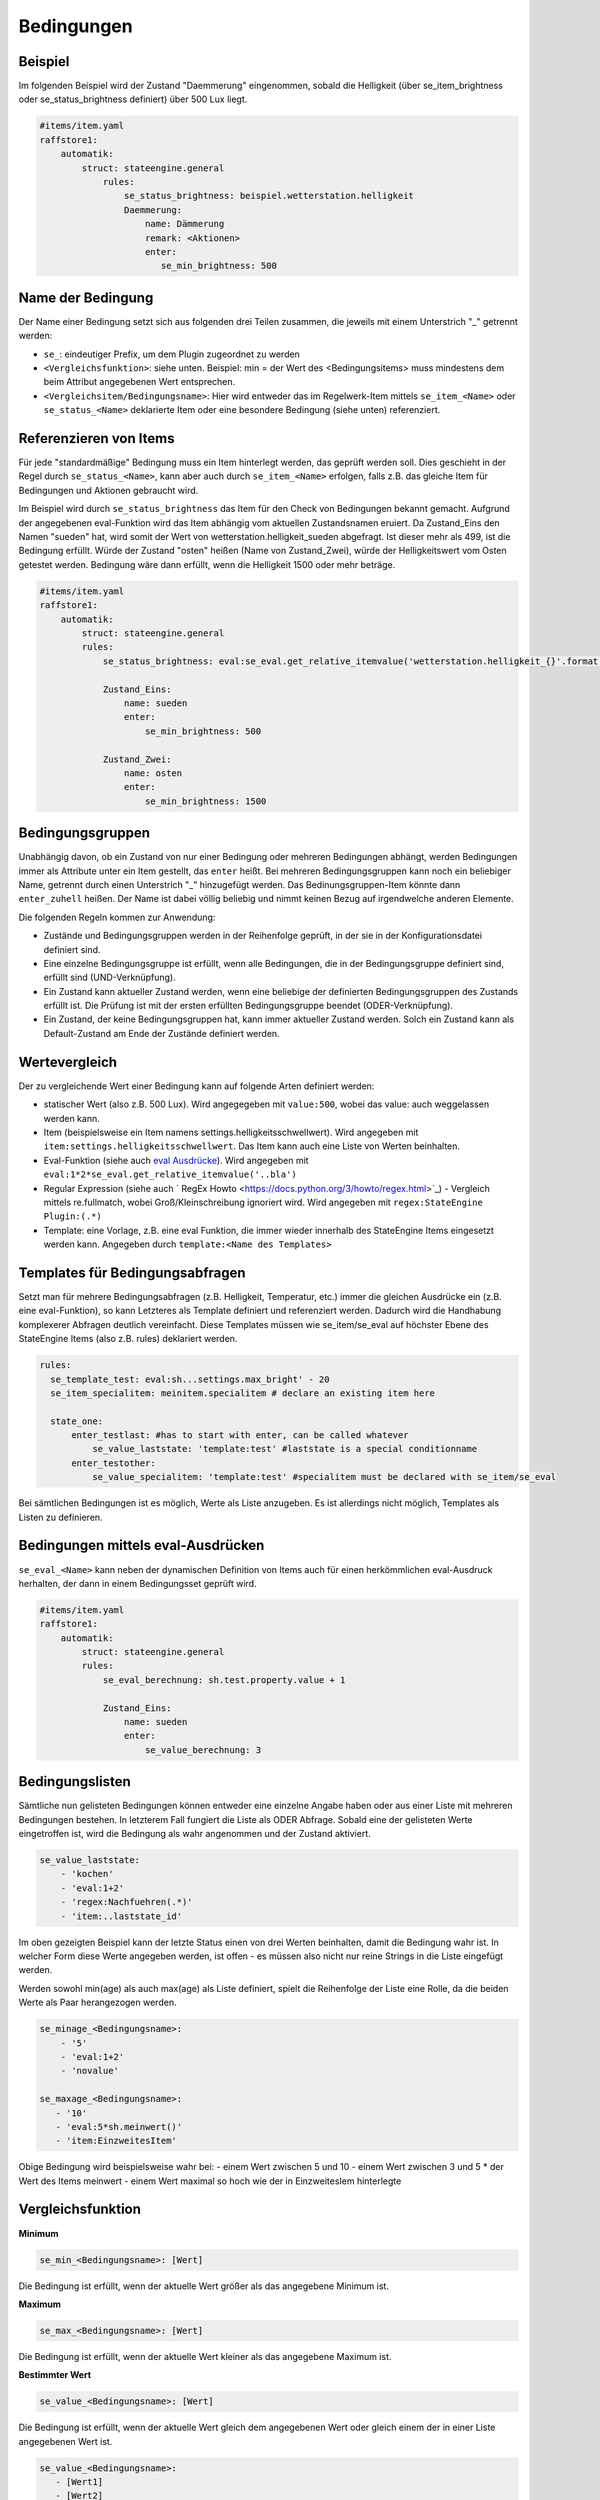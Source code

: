 
.. index:: Stateengine; Bedingungen
.. _Bedingungen:

===========
Bedingungen
===========

Beispiel
--------

Im folgenden Beispiel wird der Zustand "Daemmerung" eingenommen, sobald
die Helligkeit (über se_item_brightness oder se_status_brightness definiert) über 500 Lux liegt.

.. code-block:: yaml

   #items/item.yaml
   raffstore1:
       automatik:
           struct: stateengine.general
               rules:
                   se_status_brightness: beispiel.wetterstation.helligkeit
                   Daemmerung:
                       name: Dämmerung
                       remark: <Aktionen>
                       enter:
                          se_min_brightness: 500

Name der Bedingung
------------------

Der Name einer Bedingung setzt sich aus folgenden drei Teilen zusammen,
die jeweils mit einem Unterstrich "_" getrennt werden:

- ``se_``: eindeutiger Prefix, um dem Plugin zugeordnet zu werden
- ``<Vergleichsfunktion>``: siehe unten. Beispiel: min = der Wert des <Bedingungsitems> muss mindestens dem beim Attribut angegebenen Wert entsprechen.
- ``<Vergleichsitem/Bedingungsname>``: Hier wird entweder das im Regelwerk-Item mittels ``se_item_<Name>`` oder ``se_status_<Name>`` deklarierte Item oder eine besondere Bedingung (siehe unten) referenziert.


Referenzieren von Items
-----------------------

Für jede "standardmäßige" Bedingung muss ein Item hinterlegt werden, das geprüft werden soll.
Dies geschieht in der Regel durch ``se_status_<Name>``, kann aber auch durch ``se_item_<Name>``
erfolgen, falls z.B. das gleiche Item für Bedingungen und Aktionen gebraucht wird.

Im Beispiel wird durch ``se_status_brightness`` das Item für den Check von
Bedingungen bekannt gemacht. Aufgrund der angegebenen eval-Funktion wird das Item
abhängig vom aktuellen Zustandsnamen eruiert. Da Zustand_Eins den Namen "sueden"
hat, wird somit der Wert von wetterstation.helligkeit_sueden abgefragt. Ist dieser
mehr als 499, ist die Bedingung erfüllt. Würde der Zustand "osten" heißen (Name von Zustand_Zwei),
würde der Helligkeitswert vom Osten getestet werden. Bedingung wäre dann erfüllt,
wenn die Helligkeit 1500 oder mehr beträge.

.. code-block:: yaml

    #items/item.yaml
    raffstore1:
        automatik:
            struct: stateengine.general
            rules:
                se_status_brightness: eval:se_eval.get_relative_itemvalue('wetterstation.helligkeit_{}'.format(se_eval.get_variable('current.state_name')))

                Zustand_Eins:
                    name: sueden
                    enter:
                        se_min_brightness: 500

                Zustand_Zwei:
                    name: osten
                    enter:
                        se_min_brightness: 1500


Bedingungsgruppen
-----------------

Unabhängig davon, ob ein Zustand von nur einer Bedingung oder mehreren Bedingungen
abhängt, werden Bedingungen immer als Attribute unter ein Item gestellt, das
``enter`` heißt. Bei mehreren Bedingungsgruppen kann noch ein beliebiger Name,
getrennt durch einen Unterstrich "_" hinzugefügt werden. Das Bedinungsgruppen-Item
könnte dann ``enter_zuhell`` heißen. Der Name ist dabei völlig beliebig und nimmt
keinen Bezug auf irgendwelche anderen Elemente.

Die folgenden Regeln kommen zur Anwendung:

-  Zustände und Bedingungsgruppen werden in der Reihenfolge
   geprüft, in der sie in der Konfigurationsdatei definiert sind.

-  Eine einzelne Bedingungsgruppe ist erfüllt, wenn alle
   Bedingungen, die in der Bedingungsgruppe definiert sind,
   erfüllt sind (UND-Verknüpfung).

-  Ein Zustand kann aktueller Zustand werden, wenn eine beliebige
   der definierten Bedingungsgruppen des Zustands erfüllt ist. Die
   Prüfung ist mit der ersten erfüllten Bedingungsgruppe beendet
   (ODER-Verknüpfung).

-  Ein Zustand, der keine Bedingungsgruppen hat, kann immer
   aktueller Zustand werden. Solch ein Zustand kann als
   Default-Zustand am Ende der Zustände definiert werden.

Wertevergleich
--------------

Der zu vergleichende Wert einer Bedingung kann auf folgende Arten definiert werden:

- statischer Wert (also z.B. 500 Lux). Wird angegegeben mit ``value:500``, wobei das value: auch weggelassen werden kann.
- Item (beispielsweise ein Item namens settings.helligkeitsschwellwert). Wird angegeben mit ``item:settings.helligkeitsschwellwert``. Das Item kann auch eine Liste von Werten beinhalten.
- Eval-Funktion (siehe auch `eval Ausdrücke <https://www.smarthomeng.de/user/referenz/items/standard_attribute/eval.html>`_). Wird angegeben mit ``eval:1*2*se_eval.get_relative_itemvalue('..bla')``
- Regular Expression (siehe auch ` RegEx Howto <https://docs.python.org/3/howto/regex.html>`_) - Vergleich mittels re.fullmatch, wobei Groß/Kleinschreibung ignoriert wird. Wird angegeben mit ``regex:StateEngine Plugin:(.*)``
- Template: eine Vorlage, z.B. eine eval Funktion, die immer wieder innerhalb
  des StateEngine Items eingesetzt werden kann. Angegeben durch ``template:<Name des Templates>``


Templates für Bedingungsabfragen
--------------------------------

Setzt man für mehrere Bedingungsabfragen (z.B. Helligkeit, Temperatur, etc.) immer die
gleichen Ausdrücke ein (z.B. eine eval-Funktion), so kann Letzteres als Template
definiert und referenziert werden. Dadurch wird die Handhabung
komplexerer Abfragen deutlich vereinfacht. Diese Templates müssen wie se_item/se_eval
auf höchster Ebene des StateEngine Items (also z.B. rules) deklariert werden.

.. code-block:: yaml

    rules:
      se_template_test: eval:sh...settings.max_bright' - 20
      se_item_specialitem: meinitem.specialitem # declare an existing item here

      state_one:
          enter_testlast: #has to start with enter, can be called whatever
              se_value_laststate: 'template:test' #laststate is a special conditionname
          enter_testother:
              se_value_specialitem: 'template:test' #specialitem must be declared with se_item/se_eval

Bei sämtlichen Bedingungen ist es möglich, Werte als Liste anzugeben. Es ist allerdings
nicht möglich, Templates als Listen zu definieren.


Bedingungen mittels eval-Ausdrücken
-----------------------------------

``se_eval_<Name>`` kann neben der dynamischen Definition von Items auch für einen
herkömmlichen eval-Ausdruck herhalten, der dann in einem Bedingungsset geprüft wird.

.. code-block:: yaml

    #items/item.yaml
    raffstore1:
        automatik:
            struct: stateengine.general
            rules:
                se_eval_berechnung: sh.test.property.value + 1

                Zustand_Eins:
                    name: sueden
                    enter:
                        se_value_berechnung: 3


Bedingungslisten
----------------

Sämtliche nun gelisteten Bedingungen können entweder eine einzelne Angabe haben
oder aus einer Liste mit mehreren Bedingungen bestehen.
In letzterem Fall fungiert die Liste als ODER Abfrage. Sobald eine der gelisteten
Werte eingetroffen ist, wird die Bedingung als wahr angenommen
und der Zustand aktiviert.

.. code-block:: yaml

      se_value_laststate:
          - 'kochen'
          - 'eval:1+2'
          - 'regex:Nachfuehren(.*)'
          - 'item:..laststate_id'

Im oben gezeigten Beispiel kann der letzte Status einen von drei Werten beinhalten,
damit die Bedingung wahr ist. In welcher Form diese Werte
angegeben werden, ist offen - es müssen also nicht nur reine Strings in die
Liste eingefügt werden.

Werden sowohl min(age) als auch max(age) als Liste definiert, spielt die
Reihenfolge der Liste eine Rolle, da die beiden Werte als Paar herangezogen werden.

.. code-block:: yaml

      se_minage_<Bedingungsname>:
          - '5'
          - 'eval:1+2'
          - 'novalue'

      se_maxage_<Bedingungsname>:
         - '10'
         - 'eval:5*sh.meinwert()'
         - 'item:EinzweitesItem'

Obige Bedingung wird beispielsweise wahr bei:
- einem Wert zwischen 5 und 10
- einem Wert zwischen 3 und 5 * der Wert des Items meinwert
- einem Wert maximal so hoch wie der in EinzweitesIem hinterlegte


Vergleichsfunktion
------------------

**Minimum**

.. code-block:: yaml

       se_min_<Bedingungsname>: [Wert]

Die Bedingung ist erfüllt, wenn der aktuelle Wert größer als das
angegebene Minimum ist.

**Maximum**

.. code-block:: yaml

       se_max_<Bedingungsname>: [Wert]

Die Bedingung ist erfüllt, wenn der aktuelle Wert kleiner als das
angegebene Maximum ist.

**Bestimmter Wert**

.. code-block:: yaml

       se_value_<Bedingungsname>: [Wert]

Die Bedingung ist erfüllt, wenn der aktuelle Wert gleich dem
angegebenen Wert oder gleich einem der in einer Liste angegebenen Wert ist.

.. code-block:: yaml

       se_value_<Bedingungsname>:
          - [Wert1]
          - [Wert2]
          - [WertN]

**Negieren**

.. code-block:: yaml

       se_negate_<Bedingungsname>: True|False

Die gesamte Bedingung (Minimum, Maximum und Wert) wird negiert
(umgekehrt). Für das Attribut wird der Datentyp Boolean verwendet,
zulässige Werte sind "true", "yes", "on" bzw. "false", "no", "off"

**Aktualisierung des Items durch**

.. code-block:: yaml

       se_updatedby_<Bedingungsname>: [Wert]

Die Bedingung ist erfüllt, wenn das Item durch den angegebenen Wert bzw.
einen der angegebenen Werte geändert wurde. Hier bietet es sich an,
den Wert als Regular Expression mittels ``se_updatedby_<Bedingungsname>: regex:StateEngine Plugin`` zu definieren.
Die Werte(liste) kann auch durch ``se_updatedbynegate_<Bedingungsname>`` negiert werden.

.. code-block:: yaml

       se_updatedby_<Bedingungsname>:
          - [Wert1]
          - [Wert2]
          - regex:[WertN]

       se_updatedbynegate_<Bedingungsname>: True|False

**Änderung des Items durch**

.. code-block:: yaml

       se_changedby_<Bedingungsname>: [Wert]

Die Bedingung ist erfüllt, wenn das Item durch den angegebenen Wert bzw.
einen der angegebenen Werte geändert wurde. Hier bietet es sich an,
den Wert als Regular Expression mittels ``se_changedby_<Bedingungsname>: regex:StateEngine Plugin`` zu definieren.
Die Werte(liste) kann auch durch ``se_changedbynegate_<Bedingungsname>`` negiert werden.

.. code-block:: yaml

       se_changedby_<Bedingungsname>:
          - [Wert1]
          - [Wert2]
          - regex:[WertN]

       se_changedbynegate_<Bedingungsname>: True|False

**Triggerung des Items durch**

.. code-block:: yaml

      se_triggeredby_<Bedingungsname>: [Wert]

Die Bedingung ist erfüllt, wenn das Item durch den angegebenen Wert bzw.
einen der angegebenen Werte getriggert wurde. Dies kann relevant werden,
um herauszufinden, wodurch ein Item mit einem eval-Attribut getriggert wurde,
unabhängig davon, ob sich daraus eine Wertänderung ergibt oder nicht.
Hier bietet es sich an, den Wert als Regular Expression mittels
``se_triggeredby_<Bedingungsname>: regex:StateEngine Plugin`` zu definieren.
Die Werte(liste) kann auch durch ``se_triggeredbynegate_<Bedingungsname>`` negiert werden.

.. code-block:: yaml

      se_triggeredby_<Bedingungsname>:
         - [Wert1]
         - [Wert2]
         - regex:[WertN]

      se_triggeredbynegate_<Bedingungsname>: True|False

**Mindestalter**

.. code-block:: yaml

       se_agemin_<Bedingungsname>: [Wert]

Die Bedingung ist erfüllt, wenn das Alter des Items, das zur
Ermittlung des Werts angegeben ist, größer als das angegebene
Mindestalter ist. Die age Bedingungen sollten immer mit einer value Bedingung verknüpft werden
(z.B. ``se_value_<Bedingungsname>: True``)

**Höchstalter**

.. code-block:: yaml

       se_agemax_<Bedingungsname>: [Wert]

Die Bedingung ist erfüllt, wenn das Alter des Items, das zur
Ermittlung des Werts angegeben ist, kleiner als das angegebene
Höchstalter ist. Die age Bedingungen sollten immer mit einer value Bedingung verknüpft werden
(z.B. ``se_value_<Bedingungsname>: True``)

**Altersbedingung negieren**

.. code-block:: yaml

       se_agenegate_<Bedingungsname>: True|False

Die Altersbedingung (Mindestalter, Höchstalter) wird negiert
(umgekehrt). Für das Attribut wird der Datentyp Boolean verwendet,
zulässige Werte sind "true", "1", "yes", "on" bzw. "false", "0",
"no", "off"


"Besondere" Bedingungen
-----------------------

Das Plugin stellt die Werte für einige "besondere" Bedingungen
automatisch bereit. Für diese Bedingungen muss daher kein Item und
keine Eval-Funktion zur Ermittlung des aktuellen Werts angegeben
werden. Die "besonderen" Bedingungen werden über reservierte
Bedingungsnamen gekennzeichnet. Diese Bedingungsnamen dürfen daher
nicht für andere Bedingungen verwendet werden.

Die folgenden "besonderen" Bedingungsnamen können verwendet werden

**time**
*Aktuelle Uhreit*

Die Werte für ``se_value_time``, ``se_min_time`` und
``se_max_time`` müssen im Format "hh:mm" (":") angegeben werden.
Es wird ein 24 Stunden-Zeitformat verwendet. Beispiele: "08:00"
oder "13:37". Um das Ende des Tages anzugeben kann der Wert
"24:00" verwendet werden, der für die Prüfungen automatisch zu
"23:59:59" konvertiert wird. Wichtig sind die Anführungszeichen
oder Hochkommas!

**weekday**
*Wochentag*

0 = Montag, 1 = Dienstag, 2 = Mittwoch, 3 = Donnerstag, 4 =
Freitag, 5 = Samstag, 6 = Sonntag

**month**
*Monat*

1 = Januar, ..., 12 = Dezember

**sun_azimut**
*Sonnenstand (Horizontalwinkel)*

Der Azimut (Horizontalwinkel) ist die Kompassrichtung, in der die
Sonne steht. Der Azimut wird von smarthomeNg auf Basis der
aktuellen Zeit sowie der konfigurierten geographischen Position
berechnet. Siehe auch `Dokumentation <https://www.smarthomeng.de/user/referenz/smarthomeng/methoden_sonne_mond.html>`_
für Voraussetzungen zur Berechnung der Sonnenposition.
Beispielwerte: 0 → Sonne exakt im Norden, 90 → Sonne exakt im
Osten, 180 → Sonne exakt im Süden, 270 → Sonne exakt im Westen

**sun_altitude**
*Sonnenstand (Vertikalwinkel)*

Die Altitude (Vertikalwikel) ist der Winkel, in dem die Sonne über
dem Horizont steht. Die Altitude wird von smarthomeNG auf Basis
der aktuellen Zeit sowie der konfigurierten geographischen
Position berechnet. Siehe ebenfalls `SmarthomeNG
Dokumentation <https://www.smarthomeng.de/user/referenz/smarthomeng/methoden_sonne_mond.html>`_
für Voraussetzungen zur Berechnung der Sonnenposition. Werte:
negativ → Sonne unterhalb des Horizonts, 0 →
Sonnenaufgang/Sonnenuntergang, 90 → Sonne exakt im Zenith
(passiert nur in äquatorialen Bereichen)

**age**
*Zeit seit der letzten Änderung des Zustands (Sekunden)*

Das Alter wird über die letzte Änderung des Items, das als
``se_laststate_item_id`` angegeben ist, ermittelt.

**condition_age**
*Zeit seit der letzten Änderung des Bedingungssets (Sekunden)*

Das Alter wird über die letzte Änderung des Items, das als
``se_lastconditionset_item_id`` angegeben ist, ermittelt.

**random**
*Zufallszahl zwischen 0 und 100*

Wenn etwas zufällig mit einer Wahrscheinlichkeit von 60% passieren
soll, kan beispielsweise die Bedingung ``se_max_random: 60``
verwendet werden.

**laststate**
*Id des Zustandsitems des aktuellen Status*

Die Abfrage se_value_laststate ist besonders wichtig für
Bedingungsabfragen, die über das Verbleiben im aktuellen Zustand
bestimmen (z.b. enter_stay). So können aber auch Zustände übersprungen
werden, wenn sie nicht nach einem bestimmten anderen Zustand aktiviert
werden sollen.
Wichtig: Hier muss die vollständige Item-Id angegeben werden

**lastconditionset_id/name**
*Id des Bedingungssets des aktuellen Status*

Wie bei laststate sind auch die lastconditionset Bedingungsabfragen
primär relevant für Abfragen zum Verbleiben in einem Zustand. Gerade bei
komplexeren Bedingungssets macht es oftmals Sinn, nach dem Set zu fragen,
das denn nun wirklich für die letzte Zustandsbestimmung relevant war.

**previousconditionset_id/name**
*Id des vorherigen Bedingungssets*

Hier kann das vorhergehende Bedinungsset mit einem Ausdruck/Wert verglichen werden.
Dabei spielt es keine Rolle, ob der Zustand gerade gewechselt wurde oder z.B. auf Grund
einer anderen Bedingungsgruppe beibehalten wird.
Beispiel: Ein Item ist aktuell im Zustand "Suspend" auf Grund einer manuellen Triggerung,
also der Bedingungsgruppe "enter_manuell". ``se_value_previousconditionset_name``
beinhaltet nun den Namen der Bedingungsgruppe vom vorherigen Zustand. Bei einer erneuten
Zustandsevaluierung bleibt (höchstwahrscheinlich) das Item im Zustand suspend auf Grund
der Bedingungsgruppe "enter_stay". Die Abfrage beinhaltet nun den Wert der vorigen Gruppe "enter_manuell".

**previousstate**
*Id des Zustandsitems des vorherigen Status*

Die Abfrage se_value_previousstate kann genutzt werden, um beispielsweise
zu verhindern, dass ein Zustand nach dem Aktivieren eines anderen Zustands
erneut eingenommen wird.
Beispiel: Im Normalfall wäre folgende Zustandsabfolge möglich, sofern die
entsprechenden Bedingungen erfüllt sind: Abend - Nacht - Abend.
Durch die folgende Angabe würde der Zustand Abend kein zweites Mal (nach Nacht)
eingenommen werden.

.. code-block:: yaml

  abend:
    enter_abend:
       se_value_previousstate: var:current.state_id
       se_negate_previousstate: True

**previousstate_conditionset_id/name**
*Id des zuletzt aktiven Bedingungssets des vorherigen Status*

Durch diese Bedingung kann festgelegt werden, welche ID oder welchen Namen die zuletzt
aktive Bedingungsgruppe des vorherigen Zustands haben darf.
Beispiel: Der Zustand Suspend wird durch enter_manuell eingenommen. Bei der nächsten
Evaluierung bleibt der Zustand auf Grund von enter_stay aktiv. Der Zustand wird schließlich verlassen,
stattdessen ist nun z.B. der Sperrzustand (lock) aktiv. ``se_value_previousstate_conditionset_name``
gibt nun ``enter_stay`` zurück.

**trigger_item, trigger_caller, trigger_source, trigger_dest**
*item, caller, source und dest-Werte, durch die die
Zustandsermittlung direkt ausgelöst wurde*

Über diese vier Bedingungen kann der direkte Auslöser der
Zustandsermittlung abgeprüft werden, also die Änderung, die
smarthomeNG veranlasst, die Zustandsermittlung des
stateengine-Plugins aufzurufen.

**original_item, original_caller, original_source**
*item, caller, source und dest-Werte, durch die die
Zustandsermittlung ursprünglich ausgelöst wurde*

Über diese vier Bedingungen kann der ursprüngliche Auslöser der
Zustandsermittlung abgeprüft werden. Beim Aufruf der
Zustandsermittung über einen ``eval_trigger`` Eintrag wird über
``trigger_caller`` beispielsweise nur ``Eval`` weitergegeben.
In den drei ``original_*`` Bedingungen wird in diesem Fall der
Auslöser der Änderung zurückverfolgt und der Einstieg in die
``Eval``-Kette ermittelt.
